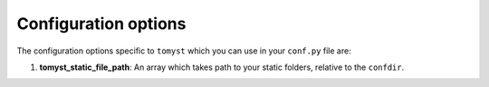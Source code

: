 Configuration options
=====================

The configuration options specific to ``tomyst`` which you can use in your ``conf.py`` file are:

#. **tomyst_static_file_path**: An array which takes path to your static folders, relative to the ``confdir``.